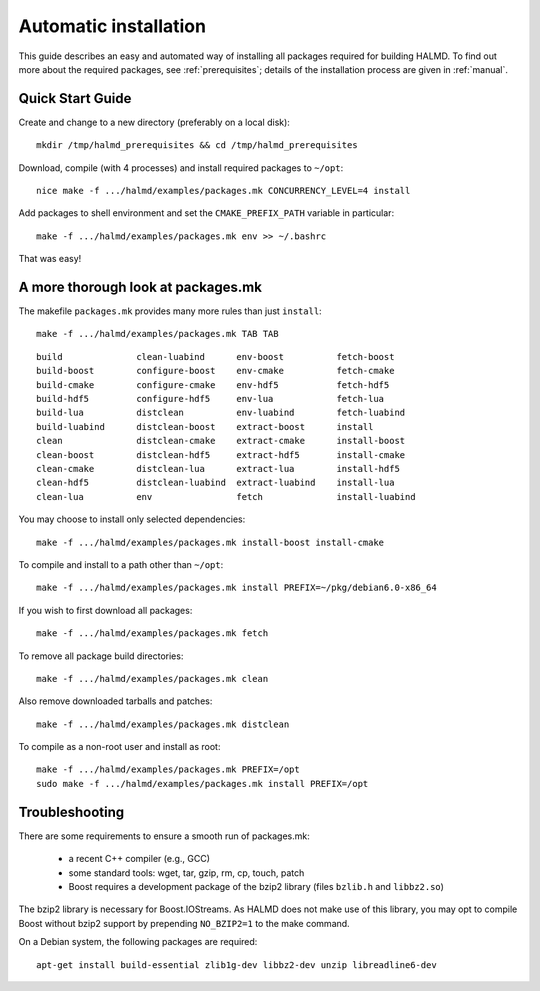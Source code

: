 .. _automatic:

Automatic installation
======================

This guide describes an easy and automated way of installing all packages
required for building HALMD.  To find out more about the required packages, see
:ref:`prerequisites`; details of the installation process are given in
:ref:`manual`.

Quick Start Guide
-----------------

Create and change to a new directory (preferably on a local disk)::

  mkdir /tmp/halmd_prerequisites && cd /tmp/halmd_prerequisites

Download, compile (with 4 processes) and install required packages to ``~/opt``::

  nice make -f .../halmd/examples/packages.mk CONCURRENCY_LEVEL=4 install

Add packages to shell environment and set the ``CMAKE_PREFIX_PATH`` variable in particular::

  make -f .../halmd/examples/packages.mk env >> ~/.bashrc

That was easy!

A more thorough look at packages.mk
-----------------------------------

The makefile ``packages.mk`` provides many more rules than just ``install``::

  make -f .../halmd/examples/packages.mk TAB TAB

::

  build              clean-luabind      env-boost          fetch-boost
  build-boost        configure-boost    env-cmake          fetch-cmake
  build-cmake        configure-cmake    env-hdf5           fetch-hdf5
  build-hdf5         configure-hdf5     env-lua            fetch-lua
  build-lua          distclean          env-luabind        fetch-luabind
  build-luabind      distclean-boost    extract-boost      install
  clean              distclean-cmake    extract-cmake      install-boost
  clean-boost        distclean-hdf5     extract-hdf5       install-cmake
  clean-cmake        distclean-lua      extract-lua        install-hdf5
  clean-hdf5         distclean-luabind  extract-luabind    install-lua
  clean-lua          env                fetch              install-luabind

You may choose to install only selected dependencies::

  make -f .../halmd/examples/packages.mk install-boost install-cmake

To compile and install to a path other than ``~/opt``::

  make -f .../halmd/examples/packages.mk install PREFIX=~/pkg/debian6.0-x86_64

If you wish to first download all packages::

  make -f .../halmd/examples/packages.mk fetch

To remove all package build directories::

  make -f .../halmd/examples/packages.mk clean

Also remove downloaded tarballs and patches::

  make -f .../halmd/examples/packages.mk distclean

To compile as a non-root user and install as root::

  make -f .../halmd/examples/packages.mk PREFIX=/opt
  sudo make -f .../halmd/examples/packages.mk install PREFIX=/opt


Troubleshooting
---------------

There are some requirements to ensure a smooth run of packages.mk:

    - a recent C++ compiler (e.g., GCC)
    - some standard tools: wget, tar, gzip, rm, cp, touch, patch
    - Boost requires a development package of the bzip2 library (files
      ``bzlib.h`` and ``libbz2.so``)

The bzip2 library is necessary for Boost.IOStreams. As HALMD does not make use
of this library, you may opt to compile Boost without bzip2 support by
prepending ``NO_BZIP2=1`` to the make command.

On a Debian system, the following packages are required::

  apt-get install build-essential zlib1g-dev libbz2-dev unzip libreadline6-dev
